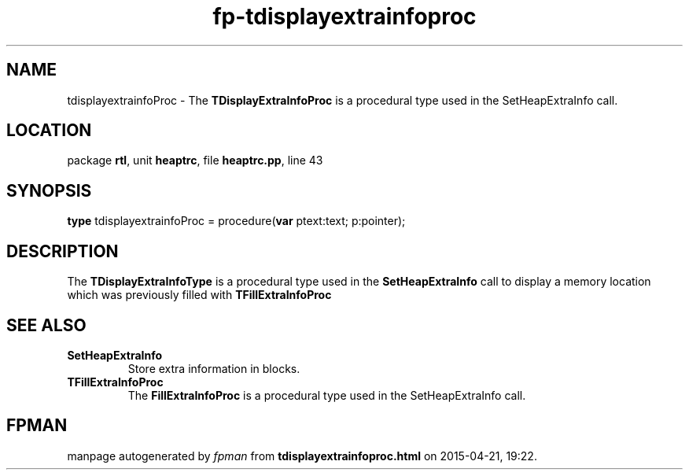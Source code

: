 .\" file autogenerated by fpman
.TH "fp-tdisplayextrainfoproc" 3 "2014-03-14" "fpman" "Free Pascal Programmer's Manual"
.SH NAME
tdisplayextrainfoProc - The \fBTDisplayExtraInfoProc\fR is a procedural type used in the SetHeapExtraInfo call.
.SH LOCATION
package \fBrtl\fR, unit \fBheaptrc\fR, file \fBheaptrc.pp\fR, line 43
.SH SYNOPSIS
\fBtype\fR tdisplayextrainfoProc = procedure(\fBvar\fR ptext:text; p:pointer);
.SH DESCRIPTION
The \fBTDisplayExtraInfoType\fR is a procedural type used in the \fBSetHeapExtraInfo\fR call to display a memory location which was previously filled with \fBTFillExtraInfoProc\fR


.SH SEE ALSO
.TP
.B SetHeapExtraInfo
Store extra information in blocks.
.TP
.B TFillExtraInfoProc
The \fBFillExtraInfoProc\fR is a procedural type used in the SetHeapExtraInfo call.

.SH FPMAN
manpage autogenerated by \fIfpman\fR from \fBtdisplayextrainfoproc.html\fR on 2015-04-21, 19:22.

